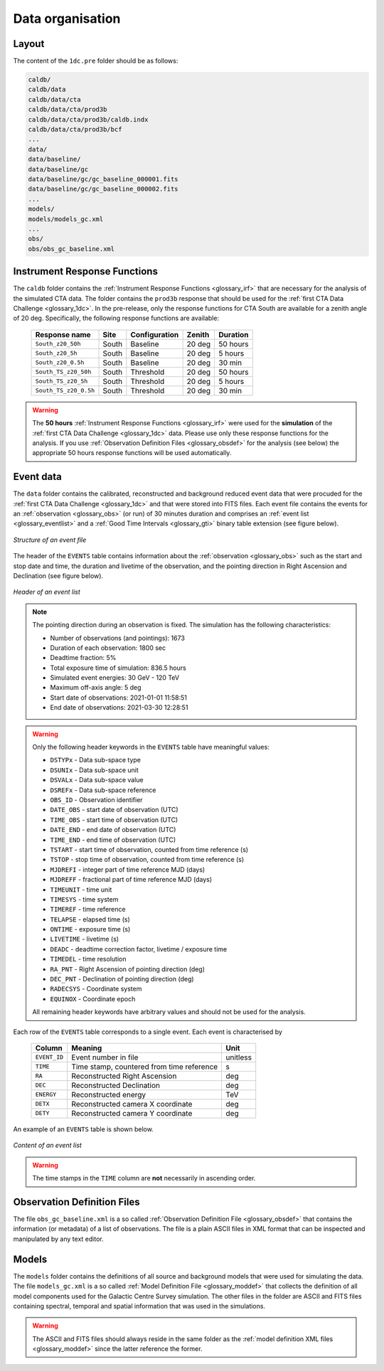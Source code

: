 .. _1dc_data_organisation:

Data organisation
-----------------

Layout
^^^^^^

The content of the ``1dc.pre`` folder should be as follows:

.. code-block:: bash

   caldb/
   caldb/data
   caldb/data/cta
   caldb/data/cta/prod3b
   caldb/data/cta/prod3b/caldb.indx
   caldb/data/cta/prod3b/bcf
   ...
   data/
   data/baseline/
   data/baseline/gc
   data/baseline/gc/gc_baseline_000001.fits
   data/baseline/gc/gc_baseline_000002.fits
   ...
   models/
   models/models_gc.xml
   ...
   obs/
   obs/obs_gc_baseline.xml


Instrument Response Functions
^^^^^^^^^^^^^^^^^^^^^^^^^^^^^

The ``caldb`` folder contains the
:ref:`Instrument Response Functions <glossary_irf>`
that are necessary for the analysis of the simulated CTA data.
The folder contains the ``prod3b`` response that should be used for the
:ref:`first CTA Data Challenge <glossary_1dc>`.
In the pre-release, only the response functions for CTA South are
available for a zenith angle of 20 deg.
Specifically, the following response functions are available:

 +-----------------------+-------+---------------+--------+----------+
 | Response name         | Site  | Configuration | Zenith | Duration |
 +=======================+=======+===============+========+==========+
 | ``South_z20_50h``     | South | Baseline      | 20 deg | 50 hours |
 +-----------------------+-------+---------------+--------+----------+
 | ``South_z20_5h``      | South | Baseline      | 20 deg | 5 hours  |
 +-----------------------+-------+---------------+--------+----------+
 | ``South_z20_0.5h``    | South | Baseline      | 20 deg | 30 min   |
 +-----------------------+-------+---------------+--------+----------+
 | ``South_TS_z20_50h``  | South | Threshold     | 20 deg | 50 hours |
 +-----------------------+-------+---------------+--------+----------+
 | ``South_TS_z20_5h``   | South | Threshold     | 20 deg | 5 hours  |
 +-----------------------+-------+---------------+--------+----------+
 | ``South_TS_z20_0.5h`` | South | Threshold     | 20 deg | 30 min   |
 +-----------------------+-------+---------------+--------+----------+

.. warning::
   The **50 hours**
   :ref:`Instrument Response Functions <glossary_irf>`
   were used for the **simulation** of the
   :ref:`first CTA Data Challenge <glossary_1dc>`
   data. Please use only these response functions for the analysis. If you use
   :ref:`Observation Definition Files <glossary_obsdef>`
   for the analysis (see below) the appropriate 50 hours response functions
   will be used automatically.


Event data
^^^^^^^^^^

The ``data`` folder contains the calibrated, reconstructed and background
reduced event data that were procuded for the
:ref:`first CTA Data Challenge <glossary_1dc>`
and that were stored into FITS files.
Each event file contains the events for an
:ref:`observation <glossary_obs>`
(or run) of 30 minutes duration and comprises an
:ref:`event list <glossary_eventlist>`
and a
:ref:`Good Time Intervals <glossary_gti>`
binary table extension (see figure below).

.. figure:: event_file.png
   :width: 600px
   :align: center

   *Structure of an event file*

The header of the ``EVENTS`` table contains information about the
:ref:`observation <glossary_obs>`
such as
the start and stop date and time,
the duration and livetime of the observation, and
the pointing direction in Right Ascension and Declination (see figure below).

.. figure:: event_header.png
   :width: 500px
   :align: center

   *Header of an event list*

.. note::
   The pointing direction during an observation is fixed. The simulation has
   the following characteristics:

   * Number of observations (and pointings): 1673
   * Duration of each observation: 1800 sec
   * Deadtime fraction: 5%
   * Total exposure time of simulation: 836.5 hours
   * Simulated event energies: 30 GeV - 120 TeV
   * Maximum off-axis angle: 5 deg
   * Start date of observations: 2021-01-01 11:58:51
   * End date of observations: 2021-03-30 12:28:51

.. warning::
   Only the following header keywords in the ``EVENTS`` table have meaningful
   values:

   * ``DSTYPx`` - Data sub-space type
   * ``DSUNIx`` - Data sub-space unit
   * ``DSVALx`` - Data sub-space value
   * ``DSREFx`` - Data sub-space reference
   * ``OBS_ID`` - Observation identifier
   * ``DATE_OBS`` - start date of observation (UTC)
   * ``TIME_OBS`` - start time of observation (UTC)
   * ``DATE_END`` - end date of observation (UTC)
   * ``TIME_END`` - end time of observation (UTC)
   * ``TSTART`` - start time of observation, counted from time reference (s)
   * ``TSTOP`` - stop time of observation, counted from time reference (s)
   * ``MJDREFI`` - integer part of time reference MJD (days)
   * ``MJDREFF`` - fractional part of time reference MJD (days)
   * ``TIMEUNIT`` - time unit
   * ``TIMESYS`` - time system
   * ``TIMEREF`` - time reference
   * ``TELAPSE`` - elapsed time (s)
   * ``ONTIME`` - exposure time (s)
   * ``LIVETIME`` - livetime (s)
   * ``DEADC`` - deadtime correction factor, livetime / exposure time
   * ``TIMEDEL`` - time resolution
   * ``RA_PNT`` - Right Ascension of pointing direction (deg)
   * ``DEC_PNT`` - Declination of pointing direction (deg)
   * ``RADECSYS`` - Coordinate system
   * ``EQUINOX`` - Coordinate epoch

   All remaining header keywords have arbitrary values and should not be
   used for the analysis.

Each row of the ``EVENTS`` table corresponds to a single event.
Each event is characterised by

 +--------------+-------------------------------------------+----------+
 | Column       | Meaning                                   | Unit     |
 +==============+===========================================+==========+
 | ``EVENT_ID`` | Event number in file                      | unitless |
 +--------------+-------------------------------------------+----------+
 | ``TIME``     | Time stamp, countered from time reference | s        |
 +--------------+-------------------------------------------+----------+
 | ``RA``       | Reconstructed Right Ascension             | deg      |
 +--------------+-------------------------------------------+----------+
 | ``DEC``      | Reconstructed Declination                 | deg      |
 +--------------+-------------------------------------------+----------+
 | ``ENERGY``   | Reconstructed energy                      | TeV      |
 +--------------+-------------------------------------------+----------+
 | ``DETX``     | Reconstructed camera X coordinate         | deg      |
 +--------------+-------------------------------------------+----------+
 | ``DETY``     | Reconstructed camera Y coordinate         | deg      |
 +--------------+-------------------------------------------+----------+

An example of an ``EVENTS`` table is shown below.

.. figure:: event_list.png
   :width: 600px
   :align: center

   *Content of an event list*

.. warning::
   The time stamps in the ``TIME`` column are **not** necessarily in ascending
   order.


Observation Definition Files
^^^^^^^^^^^^^^^^^^^^^^^^^^^^

The file ``obs_gc_baseline.xml`` is a so called
:ref:`Observation Definition File <glossary_obsdef>`
that contains the information (or metadata) of a list of observations.
The file is a plain ASCII files in XML format that can be inspected and
manipulated by any text editor.


Models
^^^^^^

The ``models`` folder contains the definitions of all source and background
models that were used for simulating the data.
The file ``models_gc.xml`` is a so called
:ref:`Model Definition File <glossary_moddef>`
that collects the definition of all model components used for the Galactic
Centre Survey simulation.
The other files in the folder are ASCII and FITS files containing spectral,
temporal and spatial information that was used in the simulations.

.. warning::
   The ASCII and FITS files should always reside in the same folder as the
   :ref:`model definition XML files <glossary_moddef>`
   since the latter reference the former.



